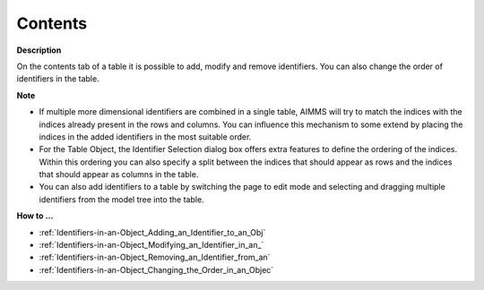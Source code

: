 

.. _Table_Table_Properties_-_Contents:


Contents
========

**Description** 

On the contents tab of a table it is possible to add, modify and remove identifiers. You can also change the order of identifiers in the table.



**Note** 

*	If multiple more dimensional identifiers are combined in a single table, AIMMS will try to match the indices with the indices already present in the rows and columns. You can influence this mechanism to some extend by placing the indices in the added identifiers in the most suitable order.
*	For the Table Object, the Identifier Selection dialog box offers extra features to define the ordering of the indices. Within this ordering you can also specify a split between the indices that should appear as rows and the indices that should appear as columns in the table.
*	You can also add identifiers to a table by switching the page to edit mode and selecting and dragging multiple identifiers from the model tree into the table. 




**How to …** 

*	:ref:`Identifiers-in-an-Object_Adding_an_Identifier_to_an_Obj`  
*	:ref:`Identifiers-in-an-Object_Modifying_an_Identifier_in_an_`  
*	:ref:`Identifiers-in-an-Object_Removing_an_Identifier_from_an`  
*	:ref:`Identifiers-in-an-Object_Changing_the_Order_in_an_Objec`  




